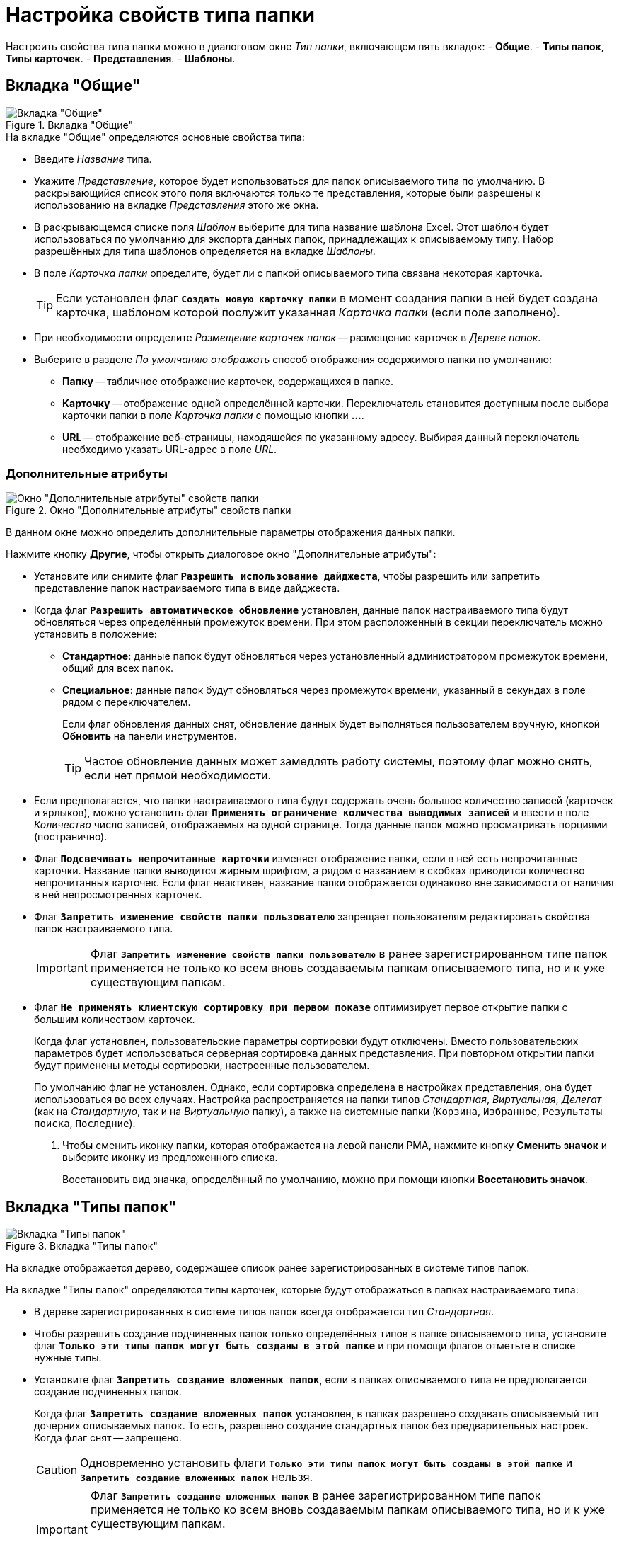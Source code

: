 = Настройка свойств типа папки

Настроить свойства типа папки можно в диалоговом окне _Тип папки_, включающем пять вкладок:
- *Общие*.
- *Типы папок*, *Типы карточек*.
- *Представления*.
- *Шаблоны*.

== Вкладка "Общие"

.Вкладка "Общие"
image::general.png[Вкладка "Общие"]

.На вкладке "Общие" определяются основные свойства типа:
* Введите _Название_ типа.
* Укажите _Представление_, которое будет использоваться для папок описываемого типа по умолчанию. В раскрывающийся список этого поля включаются только те представления, которые были разрешены к использованию на вкладке _Представления_ этого же окна.
* В раскрывающемся списке поля _Шаблон_ выберите для типа название шаблона Excel. Этот шаблон будет использоваться по умолчанию для экспорта данных папок, принадлежащих к описываемому типу. Набор разрешённых для типа шаблонов определяется на вкладке _Шаблоны_.
* В поле _Карточка папки_ определите, будет ли с папкой описываемого типа связана некоторая карточка.
+
TIP: Если установлен флаг `*Создать новую карточку папки*` в момент создания папки в ней будет создана карточка, шаблоном которой послужит указанная _Карточка папки_ (если поле заполнено).
+
* При необходимости определите _Размещение карточек папок_ -- размещение карточек в _Дереве папок_.
* Выберите в разделе _По умолчанию отображать_ способ отображения содержимого папки по умолчанию:
+
****
** *Папку* -- табличное отображение карточек, содержащихся в папке.
** *Карточку* -- отображение одной определённой карточки. Переключатель становится доступным после выбора карточки папки в поле _Карточка папки_ с помощью кнопки *…*.
** *URL* -- отображение веб-страницы, находящейся по указанному адресу. Выбирая данный переключатель необходимо указать URL-адрес в поле _URL_.
****

=== Дополнительные атрибуты

.Окно "Дополнительные атрибуты" свойств папки
image::additionalAttributes.png[Окно "Дополнительные атрибуты" свойств папки]

В данном окне можно определить дополнительные параметры отображения данных папки.

.Нажмите кнопку *Другие*, чтобы открыть диалоговое окно "Дополнительные атрибуты":
* Установите или снимите флаг `*Разрешить использование дайджеста*`, чтобы разрешить или запретить представление папок настраиваемого типа в виде дайджеста.
* Когда флаг `*Разрешить автоматическое обновление*` установлен, данные папок настраиваемого типа будут обновляться через определённый промежуток времени. При этом расположенный в секции переключатель можно установить в положение:
+
****
** *Стандартное*: данные папок будут обновляться через установленный администратором промежуток времени, общий для всех папок.
** *Специальное*: данные папок будут обновляться через промежуток времени, указанный в секундах в поле рядом с переключателем.
+
Если флаг обновления данных снят, обновление данных будет выполняться пользователем вручную, кнопкой *Обновить* на панели инструментов.
+
TIP: Частое обновление данных может замедлять работу системы, поэтому флаг можно снять, если нет прямой необходимости.
****
+
* Если предполагается, что папки настраиваемого типа будут содержать очень большое количество записей (карточек и ярлыков), можно установить флаг `*Применять ограничение количества выводимых записей*` и ввести в поле _Количество_ число записей, отображаемых на одной странице. Тогда данные папок можно просматривать порциями (постранично).
* Флаг `*Подсвечивать непрочитанные карточки*` изменяет отображение папки, если в ней есть непрочитанные карточки. Название папки выводится жирным шрифтом, а рядом с названием в скобках приводится количество непрочитанных карточек. Если флаг неактивен, название папки отображается одинаково вне зависимости от наличия в ней непросмотренных карточек.
+
* Флаг `*Запретить изменение свойств папки пользователю*` запрещает пользователям редактировать свойства папок настраиваемого типа.
+
[IMPORTANT]
====
Флаг `*Запретить изменение свойств папки пользователю*` в ранее зарегистрированном типе папок применяется не только ко всем вновь создаваемым папкам описываемого типа, но и к уже существующим папкам.
====
+
* Флаг `*Не применять клиентскую сортировку при первом показе*` оптимизирует первое открытие папки с большим количеством карточек.
+
Когда флаг установлен, пользовательские параметры сортировки будут отключены. Вместо пользовательских параметров будет использоваться серверная сортировка данных представления. При повторном открытии папки будут применены методы сортировки, настроенные пользователем.
+
По умолчанию флаг не установлен. Однако, если сортировка определена в настройках представления, она будет использоваться во всех случаях. Настройка распространяется на папки типов _Стандартная_, _Виртуальная_, _Делегат_ (как на _Стандартную_, так и на _Виртуальную_ папку), а также на системные папки (`Корзина`, `Избранное`, `Результаты поиска`, `Последние`).
+
. Чтобы сменить иконку папки, которая отображается на левой панели РМА, нажмите кнопку *Сменить значок* и выберите иконку из предложенного списка.
+
Восстановить вид значка, определённый по умолчанию, можно при помощи кнопки *Восстановить значок*.

== Вкладка "Типы папок"

.Вкладка "Типы папок"
image::folderTypes.png[Вкладка "Типы папок"]

На вкладке отображается дерево, содержащее список ранее зарегистрированных в системе типов папок.

.На вкладке "Типы папок" определяются типы карточек, которые будут отображаться в папках настраиваемого типа:
* В дереве зарегистрированных в системе типов папок всегда отображается тип _Стандартная_.
+
* Чтобы разрешить создание подчиненных папок только определённых типов в папке описываемого типа, установите флаг `*Только эти типы папок могут быть созданы в этой папке*` и при помощи флагов отметьте в списке нужные типы.
* Установите флаг `*Запретить создание вложенных папок*`, если в папках описываемого типа не предполагается создание подчиненных папок.
+
Когда флаг `*Запретить создание вложенных папок*` установлен, в папках разрешено создавать описываемый тип дочерних описываемых папок. То есть, разрешено создание стандартных папок без предварительных настроек. Когда флаг снят -- запрещено.
+
[CAUTION]
====
Одновременно установить флаги `*Только эти типы папок могут быть созданы в этой папке*` и `*Запретить создание вложенных папок*` нельзя.
====
+
[IMPORTANT]
====
Флаг `*Запретить создание вложенных папок*` в ранее зарегистрированном типе папок применяется не только ко всем вновь создаваемым папкам описываемого типа, но и к уже существующим папкам.

Ранее созданные вложенные папки, принадлежащие к ставшим недоступными типам, будут сохранены.
====

== Вкладка "Типы карточек"

.Вкладка "Типы карточек"
image::cardTypes.png[Вкладка "Типы карточек"]

На вкладке отображается дерево, содержащее список стандартных типов и всех имеющихся в системе пользовательских видов карточек.

.На вкладке "Типы карточек" указываются параметры создания карточек в папках настраиваемого типа:
* Чтобы разрешить создание в папках настраиваемого типа карточек только определённых типов или видов, установите флаг `*Только эти типы карточек могут быть созданы в этой папке*` и при помощи флагов отметьте в списке нужные типы.
* Установите флаг `*Запретить создание новых карточек*`, если в папках описываемого типа не предполагается создание новых карточек.
+
[NOTE]
====
Одновременно установить флаги `*Только эти типы карточек могут быть созданы в этой папке*` и `*Запретить создание новых карточек*` нельзя.
====
+
[CAUTION]
====
Флаг `*Запретить создание новых карточек*` сделает невозможным не только создание новых карточек, но и их импортирование в папки описываемого типа.
====

== Вкладка "Представления"

.Вкладка "Представления"
image::views.png[Вкладка "Представления"]

На этой вкладке отображается дерево всех имеющихся представлений. Узлами дерева являются группы представлений.

.На вкладке "Представления" настраиваются представления, разрешённые для показа в папках настраиваемого типа:
* Чтобы разрешить отображение в папках настраиваемого типа только определённых представлений, установите флаг `*Только эти представления могут быть показаны в этой папке*`. Затем установите флаги возле названий представлений, которые могут использоваться для данной папки.
+
TIP: Чтобы запретить использование любых представлений, кроме дайджеста, установите флаг `*Только эти представления могут быть показаны в этой папке*`, не выбрав ни одного представления.

== Вкладка "Шаблоны"

.Вкладка "Шаблоны"
image::templates.png[Вкладка "Шаблоны"]

На этой вкладке отображается список всех имеющихся в системе шаблонов.

.На вкладке "Шаблоны" настраивается набор шаблонов Microsoft Excel, в которые можно экспортировать данные папки:
*  Чтобы разрешить экспорт данных папки только в определённые шаблоны Microsoft Excel, установите флаг `*Только эти шаблоны могут быть использованы с этой папкой*`. Затем установите флаги напротив названий шаблонов, которые будут доступны для передачи данных папки в Microsoft Excel.
